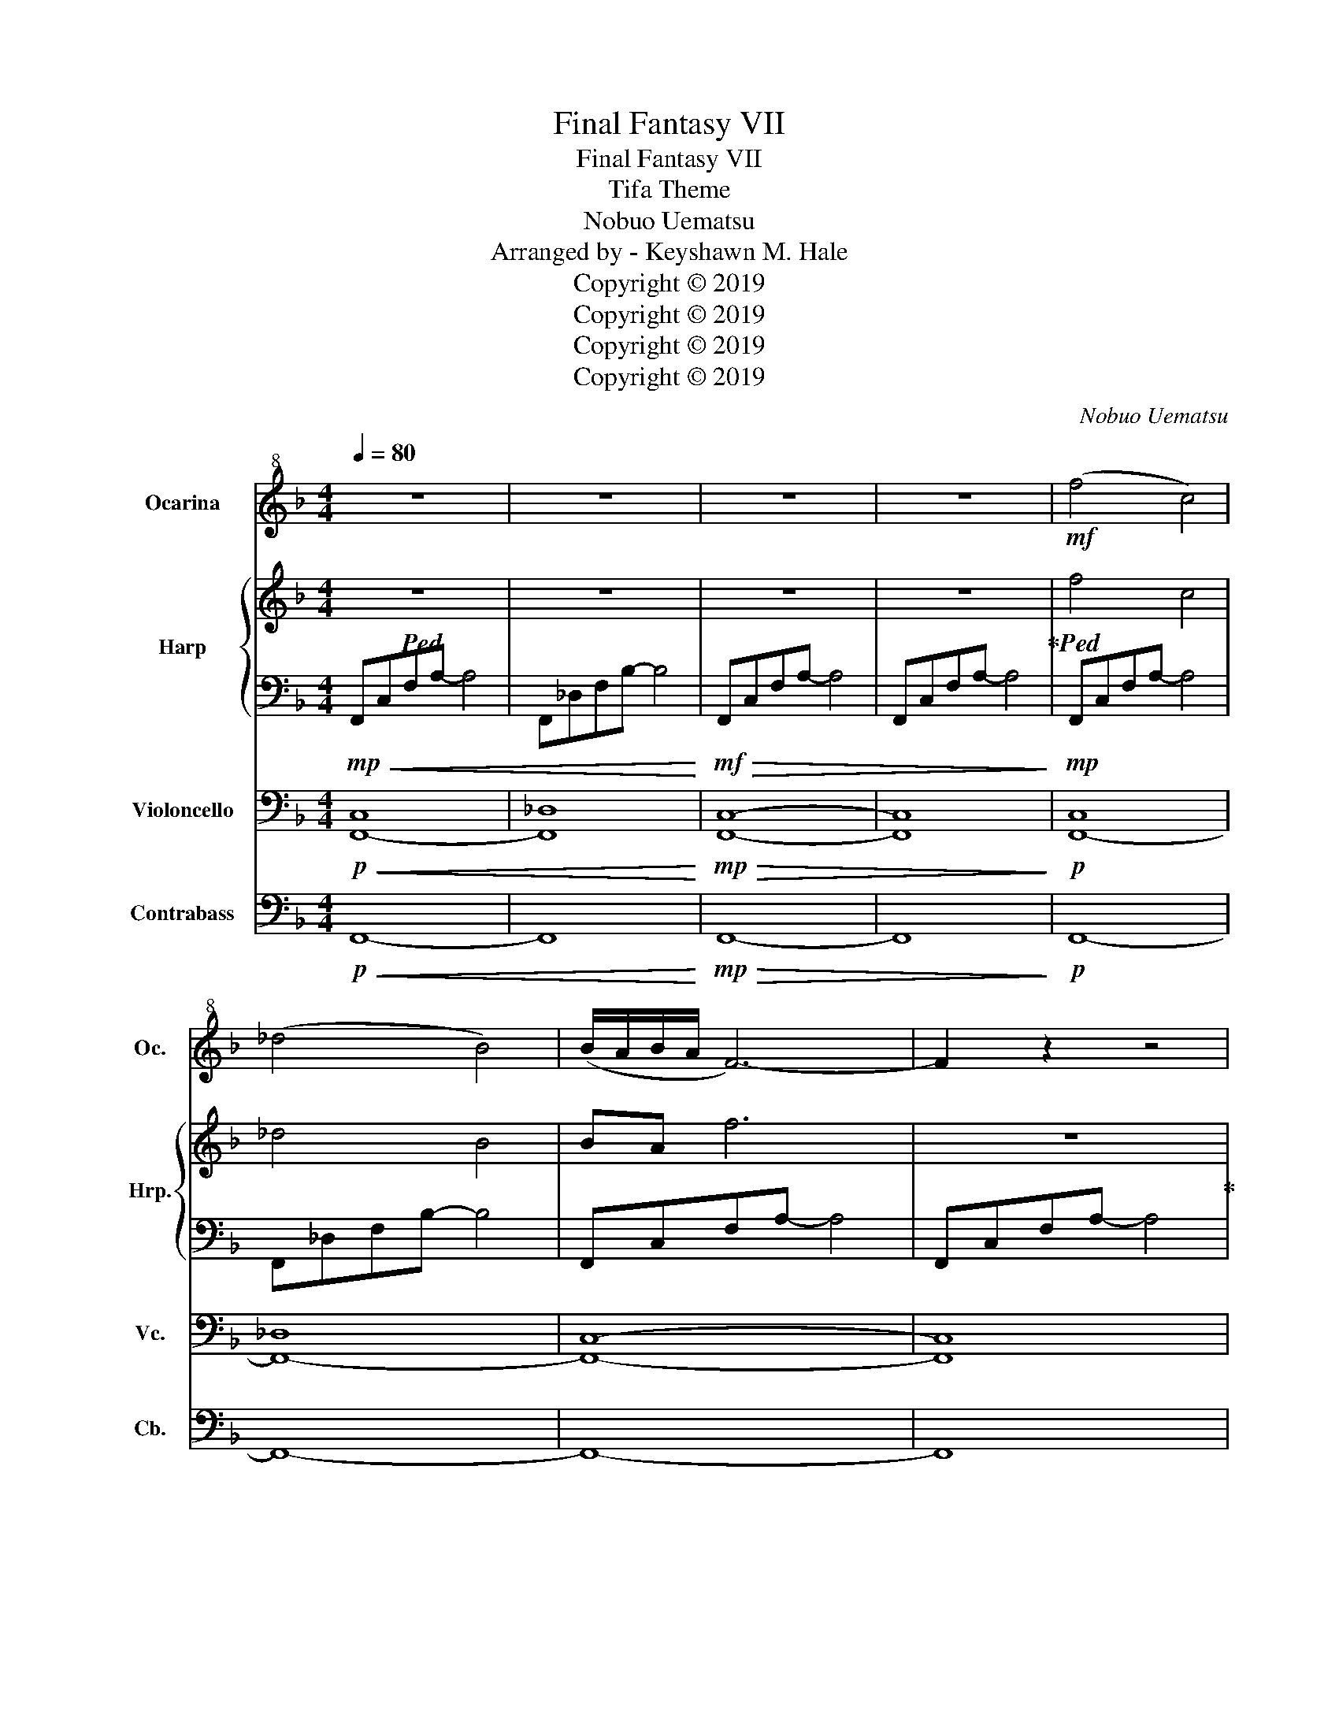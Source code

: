 X:1
T:Final Fantasy VII
T:Final Fantasy VII
T:Tifa Theme
T:Nobuo Uematsu
T:Arranged by - Keyshawn M. Hale
T:Copyright © 2019
T:Copyright © 2019
T:Copyright © 2019
T:Copyright © 2019
C:Nobuo Uematsu
Z:Arranged by - Keyshawn M. Hale
Z:Copyright © 2019
%%score 1 { 2 | 3 } ( 4 5 ) 6
L:1/8
Q:1/4=80
M:4/4
K:F
V:1 treble+8 nm="Ocarina" snm="Oc."
V:2 treble nm="Harp" snm="Hrp."
V:3 bass 
V:4 bass nm="Violoncello" snm="Vc."
V:5 bass 
V:6 bass transpose=-12 nm="Contrabass" snm="Cb."
V:1
 z8 | z8 | z8 | z8 |!mf! (f4 c4) | (_d4 B4) | (B/A/B/A/ F6-) | F2 z2 z4 | c8 | (_d6 B2) | A8- | %11
 A2 z2 z4 | (cAcf) z (agf) | (GB_dg) z (d B2) | (BAGA-) A2 F2 | (G/A/G-) G6 | z4 z C(AG) | %17
 (A C3) z C(AG) | (A _D3) z (D_ED) | C8 | z4 z C(AG) | (A C3-) CC(AG) | (A c3-) cA(fe | d8) | %24
 z4 z DBA | (B D3) z D(BA) | (B G3) z (GFG) | A8 | z4 z2 A2 | (AG^FG) B2 (AG) | (G2 F4) (DF | G8) | %32
 z4 z C(AG) | (A C3) z C(AG) | (A _D3) z (D_ED | C6) z (F/4A/4c/4e/4 | c2) z f- f(cAG) | %37
 (A C3) z C(AG) | (A c3) z F(fe) | (d4 A4 | B4) z D(BA) | (B D3) z D(BA) | (B G3) z (GFG | A8) | %44
 z4 z2[Q:1/4=73] c2 | (cBAB d2) (cB) | (B2 A4) (FA |[Q:1/4=65] =B8) | z4 z2{/G} g z |] %49
V:2
!ped! z8 | z8 | z8 | z8!ped-up! |!ped! f4 c4 | _d4 B4 | BA f6 | z8!ped-up! |!ped! [Fc]8 | %9
 [_DG]6 B2 | [FA]8 | z8!ped-up! | FAcf z agf | _DB_dg z d B2 | BAGA- A2 F2 | G/A/G- G6 | z4 z cag | %17
 (a c3) z c(ag) |!ped! (a _d3) z (d_ed) | c8 | z2 z G2!ped-up! [Fc][Ca]g | a c3- ccag | %22
 a c'3- c'af'e' | d'8!ped! | z8!ped-up! | (b d3) z d(ba) | (bg) z2 z (gfg) | a8 | z4 z2 a2 | %29
 a!ped!g^fg b2 ag | g2 f4 df | g8 | z4 z cag!ped-up! | [cfa][Ac] z2 z [FAc][ca]g | %34
 [fa][B_d] z2 z [Bd][c_e][Bd] |!ped! [Ac]6 F/4A/4c/4e/4f/4a/4c'/4e'/4!ped-up! | %36
 c'2-!ped! c'f'- f'cag | [cfa][Ac] z2 z cag | [cea][eac'] z2 z f[ac'f']e'!ped-up! | %39
 !arpeggio![dbd']4!ped! !arpeggio![fa]4 | !arpeggio![dgb]4 z [Dd][Bdgb][Aa]!ped-up! | %41
 [Bdgb][Dd] z2 z [Dd][Bb][Aa] | [Bgb][Gcg] z2 z [Gcg][Ff][Gg] | !arpeggio![Acfa]8 | z4 z2 [cac']2 | %45
 [cac']!ped![Bgb][A^fa][Bgb] [dbd']2 [cac'][Bgb] | [Bgb]2 [Afa]4 [Fdf][Afa] | !arpeggio![=Bg=b]8 | %48
 z8!ped-up! |] %49
V:3
!mp!!<(! F,,C,F,A,- A,4 | F,,_D,F,B,- B,4!<)! |!mf!!>(! F,,C,F,A,- A,4 | F,,C,F,A,- A,4!>)! | %4
!mp! F,,C,F,A,- A,4 | F,,_D,F,B,- B,4 | F,,C,F,A,- A,4 | F,,C,F,A,- A,4 | F,,C,F,A,- A,4 | %9
 F,,_D,F,B,- B,4 | F,,C,F,A,- A,4 | F,,C,F,A,- A,4 | F,,C,F,A,- A,4 | F,,_D,F,B,- B,4 | %14
 F,,C,F,A,- A,4 | C,,G,,C,_E,- E,4 | C,,8 | !arpeggio![C,F,G,A,C]8 | F,,_D,F, [B,_D]2 CB,F, | %19
 F,,C,F,[G,A,C]- [G,A,C]4 | F,,C,F,A,- A,4 | F,,C,F,!arpeggio![G,A,C]- [G,A,C]4 | %22
 A,,E,A,!arpeggio![=B,CE]- [B,CE]4 |!mf! B,,D,F,B, A,,D,F,A, | G,,D,G,B,- B,4 | %25
 G,,D,G,!arpeggio![A,B,D]- [A,B,D]G, [DF]2 | [DG]EC[B,D]- [B,D]2 C,2 | F,,C,F,[CF]- [CF]2 [G,B,]2 | %28
 [A,CF]3 [G,B,]- [G,B,]2 [F,A,]2 | _E,,B,,_E,G, B,4 | D,,A,,D,F, A,4 | G,,D,G,=B, DA,B,D | G8 | %33
 !arpeggio![C,F,G,A,C]8 | F,,_D,F,[B,_D]- [B,D]CB,F, | %35
 F,,C,F, z F,,/4A,,/4C,/4E,/4F,/4A,/4C/4E/4 z2 | F,,C,F,A,- A,4 | F,,C,F,[G,A,C]- [G,A,C]4 | %38
 A,,E,A,[=B,CE]- [B,CE]4 | B,,D,F,B, A,,D,F,A, | G,,D,G,B,- B,4 | B,,D,G,[A,B,D]- [A,B,D]G, [DF]2 | %42
 [DG]EC[B,D]- [B,D]2 C,2 | F,,C,F,[CF]- [CF]2 [G,B,]2 | [A,CF]3 [G,B,]- [G,B,]2 [F,A,]2 | %45
 _E,,B,,_E,G, B,4 | D,,A,,D,F, A,4 | G,,D,G,=B, DA,B,D | G6 z2 |] %49
V:4
!p!!<(! [F,,-C,]8 | [F,,_D,]8!<)! |!mp!!>(! [F,,C,]8- | [F,,C,]8!>)! |!p! [F,,-C,]8 | [F,,-_D,]8 | %6
 [F,,C,]8- | [F,,C,]8 | [F,,-C,]8 | [F,,-_D,]8 | [F,,C,]8 | [F,,C,]8 | [F,,-C,]8 | [F,,-_D,]8 | %14
 [F,,C,]8 | [G,,C,]8 | C,,8 | z8 | [F,,_D,]8 | [F,,C,]8 | [F,,C,]8- | [F,,C,]8 | [A,,E,]8 | %23
 [B,,D,]4 [A,,D,]4 | [G,,D,]8 | [G,,D,]6 [D,F,]2 | [D,G,]E,C, [B,,D,]3 C,2 | [F,,C,]6 [G,,B,,]2 | %28
 [C,F,]3 [G,,B,,]- [G,,B,,]2 [F,,A,,]2 | _E,,8 | [D,,A,,]8 | (G,,D,G,=B,) (DA,B,D) | G8 | z8 | %34
!mf! [F,,-_D,]8 | [F,,C,]8 | [F,,C,]8- | [F,,C,]8 | [A,,E,]8 | [B,,F,]4 [A,,D,]4 | [G,,D,]8 | %41
 [G,,D,]6 [D,F,]2 | [D,G,]E,C, [B,,D,]3 C,2 | [F,,C,]6 [G,,B,,]2 | %44
 [C,F,]3 [G,,B,,]- [G,,B,,]2 [F,,A,,]2 | [_E,,B,,]8 | [D,,A,,]8 | (G,,D,G,=B, DA,B,D) | G6 z2 |] %49
V:5
 x8 | x8 | x8 | x8 | x8 | x8 | x8 | x8 | x8 | x8 | x8 | x8 | x8 | x8 | x8 | x8 | x8 | x8 | x8 | %19
 x8 | x8 | x8 | x8 | x8 | x8 | x8 | x8 | x8 | x8 | B,,8 | x8 | [G,,D,]4 ([A,,D,]2 [=B,,D,]2 | %32
 G,,8) | x8 | x8 | x8 | x8 | x8 | x8 | x8 | x8 | x8 | x8 | x8 | x8 | x8 | x8 | x8 | x8 |] %49
V:6
!p!!<(! F,,8- | F,,8!<)! |!mp!!>(! F,,8- | F,,8!>)! |!p! F,,8- | F,,8- | F,,8- | F,,8 | F,,8- | %9
 F,,8- | F,,8 | F,,8 | F,,8- | F,,8- | F,,8 | C,8 | C,,8 | z8 | F,,8- | F,,8 | F,,8- | F,,8 | %22
 A,,8 | B,,4 A,,4 | G,,8 | G,,6 D,2 | D,E,C, B,,3 C,2 | F,,6 B,,2 | A,,3 B,,- B,,2 A,,2 | _E,,8 | %30
 D,,8 | (G,,4 A,,2 =B,,2) | G,,8 | z8 |!mf! F,,8- | F,,8 | F,,8- | F,,8 | A,,8 | B,,4 A,,4 | G,,8 | %41
 G,,6 D,2 | D,E,C, B,,3 C,2 | F,,6 B,,2 | A,,3 B,,- B,,2 A,,2 | _E,,8 | D,,8 | G,,4 D,4 | G,6 z2 |] %49

